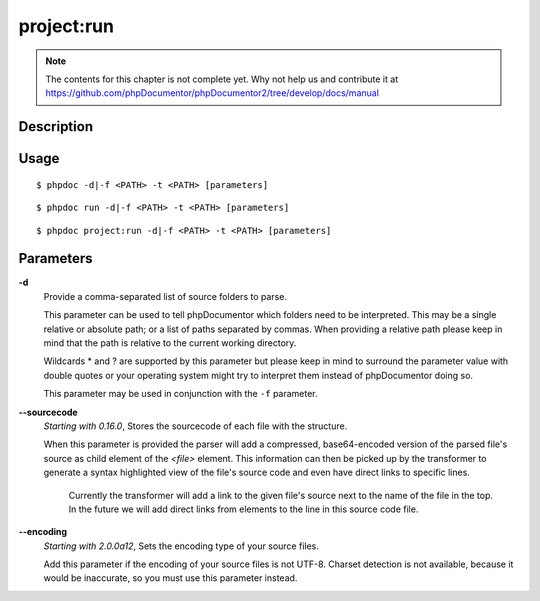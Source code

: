 project:run
===========

.. note::

   The contents for this chapter is not complete yet. Why not help us and
   contribute it at
   https://github.com/phpDocumentor/phpDocumentor2/tree/develop/docs/manual


Description
-----------

Usage
-----

::

    $ phpdoc -d|-f <PATH> -t <PATH> [parameters]

::

    $ phpdoc run -d|-f <PATH> -t <PATH> [parameters]

::

    $ phpdoc project:run -d|-f <PATH> -t <PATH> [parameters]

Parameters
----------

**-d**
    Provide a comma-separated list of source folders to parse.

    This parameter can be used to tell phpDocumentor which folders need to be
    interpreted. This may be a single relative or absolute path; or a list of
    paths separated by commas.
    When providing a relative path please keep in mind that the path is relative
    to the current working directory.

    Wildcards * and ? are supported by this parameter but please keep in mind to
    surround the parameter value with double quotes or your operating system
    might try to interpret them instead of phpDocumentor doing so.

    This parameter may be used in conjunction with the ``-f`` parameter.

**--sourcecode**
    *Starting with 0.16.0*, Stores the sourcecode of each file with the structure.

    When this parameter is provided the parser will add a compressed,
    base64-encoded version of the parsed file's source as child element of the
    `<file>` element.
    This information can then be picked up by the transformer to generate a
    syntax highlighted view of the file's source code and even have direct
    links to specific lines.

        Currently the transformer will add a link to the given file's source
        next to the name of the file in the top. In the future we will add
        direct links from elements to the line in this source code file.

**--encoding**
    *Starting with 2.0.0a12*, Sets the encoding type of your source files.

    Add this parameter if the encoding of your source files is not UTF-8.
    Charset detection is not available, because it would be inaccurate,
    so you must use this parameter instead.